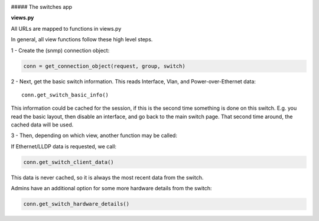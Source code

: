 .. image:: ../../_static/openl2m_logo.png

##### The switches app

**views.py**

All URLs are mapped to functions in views.py

In general, all view functions follow these high level steps.

1 - Create the (snmp) connection object:

.. code-block:: bash

  conn = get_connection_object(request, group, switch)


2 - Next, get the basic switch information. This reads Interface, Vlan, and Power-over-Ethernet data::

  conn.get_switch_basic_info()


This information could be cached for the session, if this is the second time something is done on this switch.
E.g. you read the basic layout, then disable an interface, and go back to the main switch page.
That second time around, the cached data will be used.


3 - Then, depending on which view, another function may be called:

If Ethernet/LLDP data is requested, we call:

.. code-block:: bash

  conn.get_switch_client_data()

This data is never cached, so it is always the most recent data from the switch.

Admins have an additional option for some more hardware details from the switch:

.. code-block:: bash

  conn.get_switch_hardware_details()
